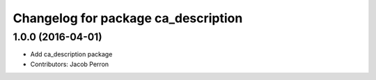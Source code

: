 ^^^^^^^^^^^^^^^^^^^^^^^^^^^^^^^^^^^^
Changelog for package ca_description
^^^^^^^^^^^^^^^^^^^^^^^^^^^^^^^^^^^^

1.0.0 (2016-04-01)
------------------
* Add ca_description package
* Contributors: Jacob Perron
